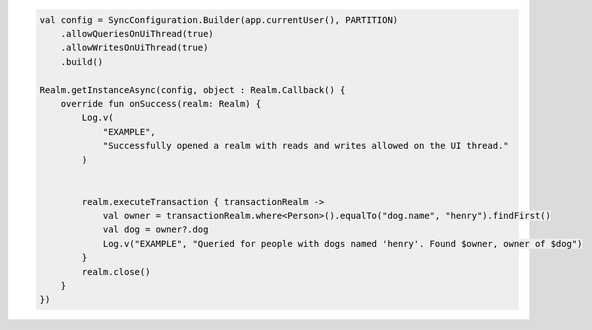 .. code-block:: kotlin

   val config = SyncConfiguration.Builder(app.currentUser(), PARTITION)
       .allowQueriesOnUiThread(true)
       .allowWritesOnUiThread(true)
       .build()

   Realm.getInstanceAsync(config, object : Realm.Callback() {
       override fun onSuccess(realm: Realm) {
           Log.v(
               "EXAMPLE",
               "Successfully opened a realm with reads and writes allowed on the UI thread."
           )


           realm.executeTransaction { transactionRealm ->
               val owner = transactionRealm.where<Person>().equalTo("dog.name", "henry").findFirst()
               val dog = owner?.dog
               Log.v("EXAMPLE", "Queried for people with dogs named 'henry'. Found $owner, owner of $dog")
           }
           realm.close()
       }
   })
